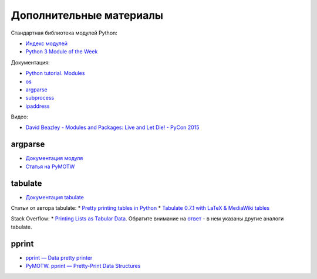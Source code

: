 Дополнительные материалы
------------------------

Стандартная библиотека модулей Python:

-  `Индекс модулей <https://docs.python.org/3/py-modindex.html>`__
-  `Python 3 Module of the Week <https://pymotw.com/3/>`__

Документация:

-  `Python tutorial.
   Modules <https://docs.python.org/3/tutorial/modules.html>`__
-  `os <https://docs.python.org/3/library/os.html>`__
-  `argparse <https://docs.python.org/3/library/argparse.html>`__
-  `subprocess <https://docs.python.org/3/library/subprocess.html>`__
-  `ipaddress <https://docs.python.org/3/library/ipaddress.html>`__

Видео:

-  `David Beazley - Modules and Packages: Live and Let Die! - PyCon
   2015 <https://www.youtube.com/watch?v=0oTh1CXRaQ0>`__

argparse
~~~~~~~~

-  `Документация
   модуля <https://docs.python.org/3/library/argparse.html>`__
-  `Статья на PyMOTW <https://pymotw.com/3/argparse/>`__

tabulate
~~~~~~~~

-  `Документация
   tabulate <https://bitbucket.org/astanin/python-tabulate>`__

Статьи от автора tabulate: \* `Pretty printing tables in
Python <https://txt.arboreus.com/2013/03/13/pretty-print-tables-in-python.html>`__
\* `Tabulate 0.7.1 with LaTeX & MediaWiki
tables <https://txt.arboreus.com/2013/12/12/tabulate-0-7-1-with-latex-tables-named-tuples-etc.html>`__

Stack Overflow: \* `Printing Lists as Tabular
Data <https://stackoverflow.com/questions/9535954/printing-lists-as-tabular-data>`__.
Обратите внимание на `ответ <https://stackoverflow.com/a/26937531>`__ -
в нем указаны другие аналоги tabulate.

pprint
~~~~~~

-  `pprint — Data pretty
   printer <https://docs.python.org/3/library/pprint.html>`__
-  `PyMOTW. pprint — Pretty-Print Data
   Structures <https://pymotw.com/3/pprint/>`__

